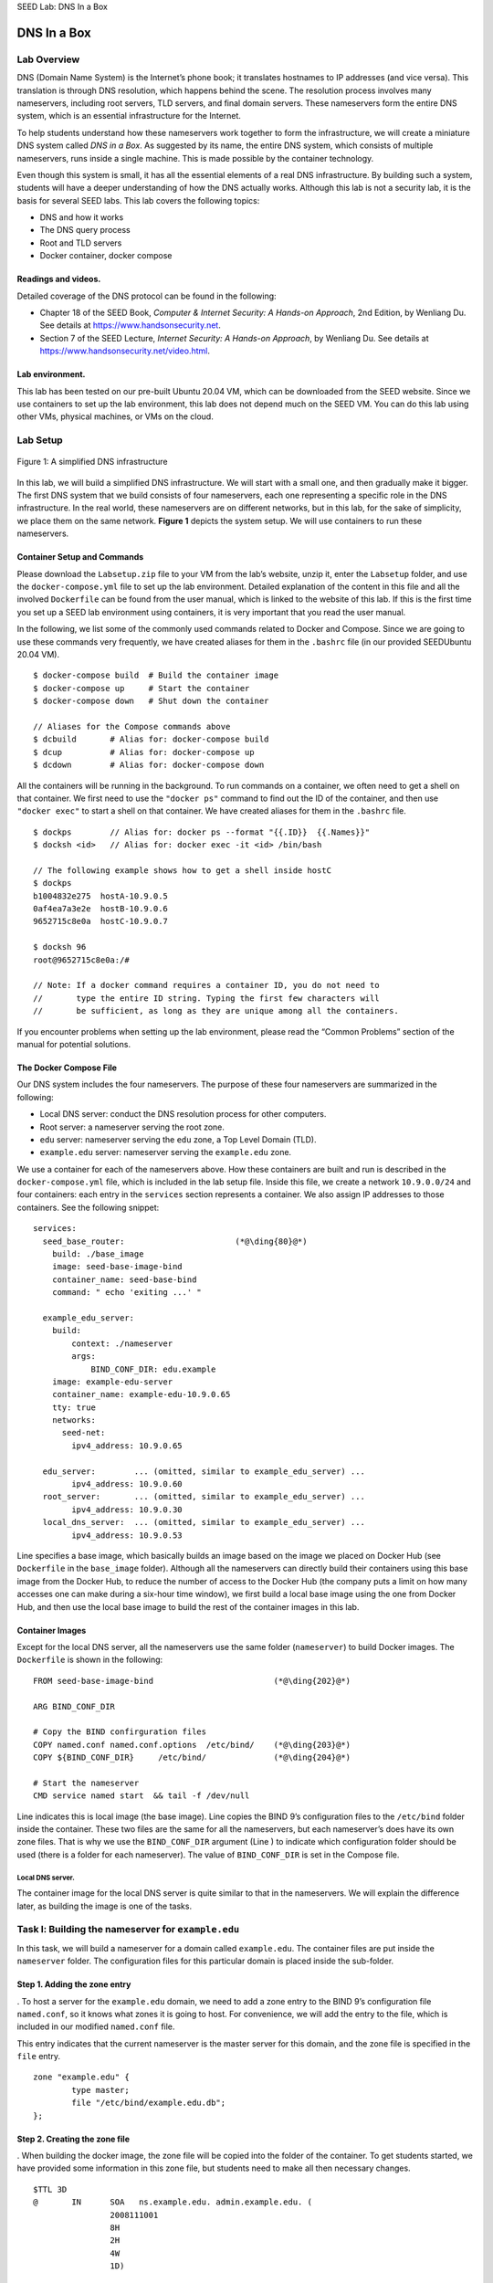 .. container:: center

   SEED Lab: DNS In a Box
   
*************
DNS In a Box
*************

Lab Overview
============

DNS (Domain Name System) is the Internet’s phone book; it translates
hostnames to IP addresses (and vice versa). This translation is through
DNS resolution, which happens behind the scene. The resolution process
involves many nameservers, including root servers, TLD servers, and
final domain servers. These nameservers form the entire DNS system,
which is an essential infrastructure for the Internet.

To help students understand how these nameservers work together to form
the infrastructure, we will create a miniature DNS system called *DNS in
a Box*. As suggested by its name, the entire DNS system, which consists
of multiple nameservers, runs inside a single machine. This is made
possible by the container technology.

Even though this system is small, it has all the essential elements of a
real DNS infrastructure. By building such a system, students will have a
deeper understanding of how the DNS actually works. Although this lab is
not a security lab, it is the basis for several SEED labs. This lab
covers the following topics:

-  DNS and how it works

-  The DNS query process

-  Root and TLD servers

-  Docker container, docker compose

Readings and videos.
^^^^^^^^^^^^^^^^^^^^

Detailed coverage of the DNS protocol can be found in the following:

-  Chapter 18 of the SEED Book, *Computer & Internet Security: A
   Hands-on Approach*, 2nd Edition, by Wenliang Du. See details at
   https://www.handsonsecurity.net.

-  Section 7 of the SEED Lecture, *Internet Security: A Hands-on
   Approach*, by Wenliang Du. See details at
   https://www.handsonsecurity.net/video.html.

Lab environment.
^^^^^^^^^^^^^^^^

This lab has been tested on our pre-built Ubuntu 20.04 VM, which can be
downloaded from the SEED website. Since we use containers to set up the
lab environment, this lab does not depend much on the SEED VM. You can
do this lab using other VMs, physical machines, or VMs on the cloud.

Lab Setup
=========

.. figure:: media/dns_in_a_box/DNS-in-a-box.jpg
   :alt: A simplified DNS infrastructure
   :figclass: align-center
   
   Figure 1: A simplified DNS infrastructure

In this lab, we will build a simplified DNS infrastructure. We will
start with a small one, and then gradually make it bigger. The first DNS
system that we build consists of four nameservers, each one representing
a specific role in the DNS infrastructure. In the real world, these
nameservers are on different networks, but in this lab, for the sake of
simplicity, we place them on the same network.
**Figure 1** depicts the system setup. We will
use containers to run these nameservers.

Container Setup and Commands
^^^^^^^^^^^^^^^^^^^^^^^^^^^^

Please download the ``Labsetup.zip`` file to your VM from the lab’s
website, unzip it, enter the ``Labsetup`` folder, and use the
``docker-compose.yml`` file to set up the lab environment. Detailed
explanation of the content in this file and all the involved
``Dockerfile`` can be found from the user manual, which is linked to the
website of this lab. If this is the first time you set up a SEED lab
environment using containers, it is very important that you read the
user manual.

In the following, we list some of the commonly used commands related to
Docker and Compose. Since we are going to use these commands very
frequently, we have created aliases for them in the ``.bashrc`` file (in
our provided SEEDUbuntu 20.04 VM).

::

   $ docker-compose build  # Build the container image
   $ docker-compose up     # Start the container
   $ docker-compose down   # Shut down the container

   // Aliases for the Compose commands above
   $ dcbuild       # Alias for: docker-compose build
   $ dcup          # Alias for: docker-compose up
   $ dcdown        # Alias for: docker-compose down

All the containers will be running in the background. To run commands on
a container, we often need to get a shell on that container. We first
need to use the ``"docker ps"`` command to find out the ID of the
container, and then use ``"docker exec"`` to start a shell on that
container. We have created aliases for them in the ``.bashrc`` file.

::

   $ dockps        // Alias for: docker ps --format "{{.ID}}  {{.Names}}" 
   $ docksh <id>   // Alias for: docker exec -it <id> /bin/bash

   // The following example shows how to get a shell inside hostC
   $ dockps
   b1004832e275  hostA-10.9.0.5
   0af4ea7a3e2e  hostB-10.9.0.6
   9652715c8e0a  hostC-10.9.0.7

   $ docksh 96
   root@9652715c8e0a:/#  

   // Note: If a docker command requires a container ID, you do not need to 
   //       type the entire ID string. Typing the first few characters will 
   //       be sufficient, as long as they are unique among all the containers. 

If you encounter problems when setting up the lab environment, please
read the “Common Problems” section of the manual for potential
solutions.

The Docker Compose File
^^^^^^^^^^^^^^^^^^^^^^^

Our DNS system includes the four nameservers. The purpose of these four
nameservers are summarized in the following:

-  Local DNS server: conduct the DNS resolution process for other
   computers.

-  Root server: a nameserver serving the root zone.

-  ``edu`` server: nameserver serving the ``edu`` zone, a Top Level
   Domain (TLD).

-  ``example.edu`` server: nameserver serving the ``example.edu`` zone.

We use a container for each of the nameservers above. How these
containers are built and run is described in the ``docker-compose.yml``
file, which is included in the lab setup file. Inside this file, we
create a network ``10.9.0.0/24`` and four containers: each entry in the
``services`` section represents a container. We also assign IP addresses
to those containers. See the following snippet:

::

   services:
     seed_base_router:                       (*@\ding{80}@*)
       build: ./base_image
       image: seed-base-image-bind
       container_name: seed-base-bind
       command: " echo 'exiting ...' "

     example_edu_server:
       build:
           context: ./nameserver
           args:
               BIND_CONF_DIR: edu.example
       image: example-edu-server
       container_name: example-edu-10.9.0.65
       tty: true
       networks:
         seed-net:
           ipv4_address: 10.9.0.65

     edu_server:        ... (omitted, similar to example_edu_server) ...
           ipv4_address: 10.9.0.60
     root_server:       ... (omitted, similar to example_edu_server) ...
           ipv4_address: 10.9.0.30
     local_dns_server:  ... (omitted, similar to example_edu_server) ...
           ipv4_address: 10.9.0.53

Line specifies a base image, which basically builds an image based on
the image we placed on Docker Hub (see ``Dockerfile`` in the
``base_image`` folder). Although all the nameservers can directly build
their containers using this base image from the Docker Hub, to reduce
the number of access to the Docker Hub (the company puts a limit on how
many accesses one can make during a six-hour time window), we first
build a local base image using the one from Docker Hub, and then use the
local base image to build the rest of the container images in this lab.

Container Images
^^^^^^^^^^^^^^^^

Except for the local DNS server, all the nameservers use the same folder
(``nameserver``) to build Docker images. The ``Dockerfile`` is shown in
the following:

::

   FROM seed-base-image-bind                         (*@\ding{202}@*)

   ARG BIND_CONF_DIR

   # Copy the BIND confirguration files
   COPY named.conf named.conf.options  /etc/bind/    (*@\ding{203}@*)
   COPY ${BIND_CONF_DIR}     /etc/bind/              (*@\ding{204}@*)

   # Start the nameserver
   CMD service named start  && tail -f /dev/null

Line indicates this is local image (the base image). Line copies the
BIND 9’s configuration files to the ``/etc/bind`` folder inside the
container. These two files are the same for all the nameservers, but
each nameserver’s does have its own zone files. That is why we use the
``BIND_CONF_DIR`` argument (Line ) to indicate which configuration
folder should be used (there is a folder for each nameserver). The value
of ``BIND_CONF_DIR`` is set in the Compose file.

Local DNS server.
#################

The container image for the local DNS server is quite similar to that in
the nameservers. We will explain the difference later, as building the
image is one of the tasks.

Task l: Building the nameserver for ``example.edu``
===================================================

In this task, we will build a nameserver for a domain called
``example.edu``. The container files are put inside the ``nameserver``
folder. The configuration files for this particular domain is placed
inside the sub-folder.

Step 1. Adding the zone entry
^^^^^^^^^^^^^^^^^^^^^^^^^^^^^

. To host a server for the ``example.edu`` domain, we need to add a zone
entry to the BIND 9’s configuration file ``named.conf``, so it knows
what zones it is going to host. For convenience, we will add the entry
to the file, which is included in our modified ``named.conf`` file.

This entry indicates that the current nameserver is the master server
for this domain, and the zone file is specified in the ``file`` entry.

::

   zone "example.edu" {
           type master;
           file "/etc/bind/example.edu.db";
   };

Step 2. Creating the zone file
^^^^^^^^^^^^^^^^^^^^^^^^^^^^^^

. When building the docker image, the zone file will be copied into the
folder of the container. To get students started, we have provided some
information in this zone file, but students need to make all then
necessary changes.

::

   $TTL 3D
   @       IN      SOA   ns.example.edu. admin.example.edu. (
                   2008111001
                   8H
                   2H
                   4W
                   1D)

   ; Records for this nameserver (you need to make changes)
   @               IN   NS    ns.example.edu.
   ns.example.edu  IN   A     1.2.3.4


   ; IP addresses for the hostnames in the example.du domain
   @       IN      A     1.2.3.5
   www     IN      A     1.2.3.5
   xyz     IN      A     1.2.3.6
   *       IN      A     1.2.3.7

Step 3. Testing.
^^^^^^^^^^^^^^^^

Using ``docker-compose`` commands to build and start all the containers.
Once the containers are running, run the following command from your VM
(i.e., outside of the container). We use the ``@10.9.0.65`` option to
send our DNS query directly to texttt10.9.0.65, which is the IP address
of the ``example.edu`` nameserver in our setup. If everything is done
correctly, you can get the IP address specified in your zone file.
Please report your observations.

::

   $ dig @10.9.0.65 www.example.edu
   ... 
   ;; ANSWER SECTION:
   www.example.edu.    259200   IN  A   (*@\textbf{1.2.3.5}@*)
   ...

Task 2: Building the ``edu`` TLD server
=======================================

In this task, we will build a nameserver for a TLD domain, the ``edu``
domain. We will modify the files in the ``nameserver/edu`` folder.
First, we need to add the following zone entry to the file. This entry
indicates that the current nameserver is the master server for this
domain, and the zone file is specified in the ``file`` entry.

::

   zone "edu" {
           type master;
           file "/etc/bind/edu.db";
   };

Creating the zone file.
^^^^^^^^^^^^^^^^^^^^^^^

Next, we need to add records to the zone file. We have already created
the zone file ``edu.db``, but it is incomplete. Students should make all
the necessary changes.

All the nameservers within the ``edu`` domain must register their
nameservers with this TLD server; otherwise, nobody can find them. As an
example, we have added two records for the ``syr.edu`` domain: an ``NS``
record and an ``A`` record. The ``NS`` record specifies the nameserver
for the ``syr.edu`` domain, while the ``A`` record specifies the IP
address of the nameserver. The data used in the records are real data,
as it simulates the fact the ``syr.edu`` domain has registered itself
with our ``edu`` TLD server.

::

   ; Real records for syr.edu
   syr.edu.                IN      NS      ns1.syr.edu.
   ns1.syr.edu.            IN      A       128.230.12.8

Lab Task.
^^^^^^^^^

Students need to do the following tasks: (1) register your
``example.edu`` nameserver with this TLD server; (2) choose three real
domain names, and register them with this TLD server. You can find the
nameserver of a domain using ``"dig <name> NS"`` (e.g.,
``"dig syr.edu NS"``).

Using ``docker-compose`` commands, students can build and start all the
containers. Once the containers are running, run the following ``dig``
commands from your VM to send DNS queries to the ``edu`` nameserver (its
IP address is ``10.9.0.60`` in our setup). Please report your
observations.

::

   $ dig @10.9.0.60 www.example.edu
   $ dig @10.9.0.60 www.syr.edu
   $ dig @10.9.0.60 <the other three domains you have chosen>
   $ dig @10.9.0.60 <a domain not included in your zone file>

It should be noted, the ``edu`` TLD server is configured not to conduct
the recursive query, so it will only tell you the nameserver for the
domain name in the query; it will not resolve the query for you. In the
last command, you should try some domains (ended with ``edu``) that are
not included in your zone file.

Task 4: Building root server
============================

In this task, we will build a nameserver for the root zone. All TLD
nameservers need to register with the root nameserver, so they can be
found in the DNS query process. In our container, the root zone is
defined in ``bind.conf.seedlabs``, which loads the records from the zone
file ``root.db``.

For every TLD zone that we would like to include in our miniature DNS
system, we need to add at least two records in the zone file, including
an ``NS`` record and an ``A`` record. In the following example, we have
added the nameserver information for the ``com`` and ``net`` zones (the
data in the records are real data). These two zones are managed by the
same company, so they share the same set of nameservers (we have only
included one nameserver).

::

   com.                 IN   NS   a.gtld-servers.net.
   net.                 IN   NS   a.gtld-servers.net.
   a.gtld-servers.net.  IN   A    192.5.6.30

.. _lab-task.-1:

Lab task.
^^^^^^^^^

Students need to add records to the zone file ``root.db`` to satisfy the
following requirements:

-  Register your ``edu`` nameserver with this root server.

-  Choose two more real TLD names, and register them with this TLD
   server. One of the TLDs should be a country-code TLD (ccTLD), which
   is the root for a country. You can find the nameserver of a TLD
   domain using ``"dig <tld> NS"`` (e.g., ``"dig com NS"``). You can
   also find all the TLD information from
   https://www.internic.net/domain/root.zone.

Using ``docker-compose`` commands, students can build and start all the
containers. Once the containers are running, run the ``dig`` command
from your VM to send DNS queries to the root nameserver (using
``"dig @10.9.0.30"``). Please use the testing to demonstrate that your
DNS setup is working as expected.

Task 5: Building the Local DNS Server
=====================================

When a computer needs to resolve the IP address from a hostname (or vice
versa), it sends a request to its helper, which is called local DNS
server (it does not need to be local). This local DNS server will
conduct the entire DNS resolution process, and then send the result back
to the computer. In this task, we will set up this local DNS server.

The root hint file.
^^^^^^^^^^^^^^^^^^^

If the local DNS server cannot find the answer from its cache, it will
go through an iterative process to get the answer from outside
nameservers. The process starts from the root server. Therefore, the
local DNS server needs to know the IP address of the root servers.

In , which is included in ``BIND9``\ ’s configuration file , there is an
entry for the root zone. This entry specifies a hint file for the root
zone, and that is how the local DNS server knows the IP address of the
root server.

::

   zone "." {
       type hint;
       file "/usr/share/dns/root.hints";
   };

The root hint file specifies the nameservers for the root zone (there
are 13 nameservers for the root zone). The IP address (v4 and v6) for
these nameservers are provided in this file. The following example shows
a snippet of the file.

::

   .                        3600000      NS    A.ROOT-SERVERS.NET.
   A.ROOT-SERVERS.NET.      3600000      A     198.41.0.4
   A.ROOT-SERVERS.NET.      3600000      AAAA  2001:503:ba3e::2:30
   ...

Inside our ``local_dns_server`` folder in the lab setup file, we have
created an empty file called ``root.hints``. This file will be copied
into the folder when we build the container image for the Local DNS
server. You need to add records to this file, so your local DNS server
can use your root server, instead of using the ones in the real world.

Testing.
^^^^^^^^

Using ``docker-compose`` commands to build and start all the containers.
Once the containers are running, run the following ``"dig @10.9.0.53"``
commands from your VM to send DNS queries to the local DNS nameserver
(its IP address is ``10.9.0.53`` in our setup). Please report your
observations.

::

   $ dig @10.9.0.53 www.example.edu
   $ dig @10.9.0.53 www.example.com
   $ dig @10.9.0.53 www.example.net
   $ dig @10.9.0.53 www.syr.edu
   $ dig @10.9.0.53 www.xyz.<TLD registered with your root server>
   $ dig @10.9.0.53 www.xyz.<TLD not registered with your root server>

Task 6: Configure our VM to use this local DNS server
=====================================================

So far, we need to use ``@<ip>`` in our ``dig`` command to indicate what
DNS server the ``dig`` command should talk to. While this is not an
issue for ``dig``, it is a problem for other software that depends on
DNS. We need to tell the operating system that the DNS server container
built in this task is the system’s local DNS server.

This is achieved by changing the resolver configuration
file (``/etc/resolv.conf``) of the user machine, so the container’s IP
address is added as the first ``nameserver`` entry in the file, i.e.,
this server will be used as the primary DNS server. Unfortunately, our
provided VM uses the Dynamic Host Configuration Protocol (DHCP) to
obtain network configuration parameters, such as IP address, local DNS
server, etc. DHCP clients will overwrite ``/etc/resolv.conf`` with the
information provided by the DHCP server.

One way to get our information into ``/etc/resolv.conf`` without
worrying about the DHCP is to add the following entry to the file:

::

   Add the following entry to /etc/resolvconf/resolv.conf.d/head
     nameserver 10.9.0.53

   Run the following command for the change to take effect
   $ sudo resolvconf -u

The content of the head file will be prepended to the dynamically
generated resolver configuration file. Normally, this is just a comment
line (the comment in ``/etc/resolv.conf`` comes from this head file).

After you finish configuring the user machine, repeat the testing
commands in Task 5, but this time, do not include the ``@<ip>`` in the
command. Pay attention to the highlighted IP address to check whether
the response does come from your container. If the setup is
unsuccessful, the IP will be different.

::

   $ dig abc.example.edu

   ...
   ;; ANSWER SECTION:
   abc.example.edu.    259200  IN  A   1.2.3.7

   ;; Query time: 3 msec
   ;; SERVER: (*@\textbf{10.9.0.53}@*)#53(10.9.0.53)
   ...

.. admonition:: Very Very Important!
	
	After finishing the lab, please do remember to remove the added entryfrom ; otherwise, it will cause lot of problems for your future labs. If in the future, you have trouble connecting to the Internet, but your network is fine, the chances are that you may have forgotten to remove this entry, and itmesses up the DNS query process. This happens to me many times, as I often forgot to remove the entry.


Task 7: Making It More Realistic
================================

In this task, we will make our miniature DNS system a little bit more
realistic by adding the following nameservers or records to our system.

-  Adding 2 more root servers. The real-world DNS system has 13
   different IP address for the root server. We will create 3 in this
   lab.

-  Pick two of the TLDs registered with your root server, build a
   second-level domain for each of them, use your last name as the
   domain name. For example, if your last name is ``Smith``, you need to
   build the nameservers for the ``smith.<tld1>`` and ``smith.<tld2>``
   domains, You need to host both domains on the same nameserver.

Submission
==========

You need to submit a detailed lab report, with screenshots, to describe
what you have done and what you have observed. You also need to provide
explanation to the observations that are interesting or surprising.
Please also list the important code snippets followed by explanation.
Simply attaching code without any explanation will not receive credits.

Cleanup.
^^^^^^^^

This is another reminder regarding the removing of the entry added to .
